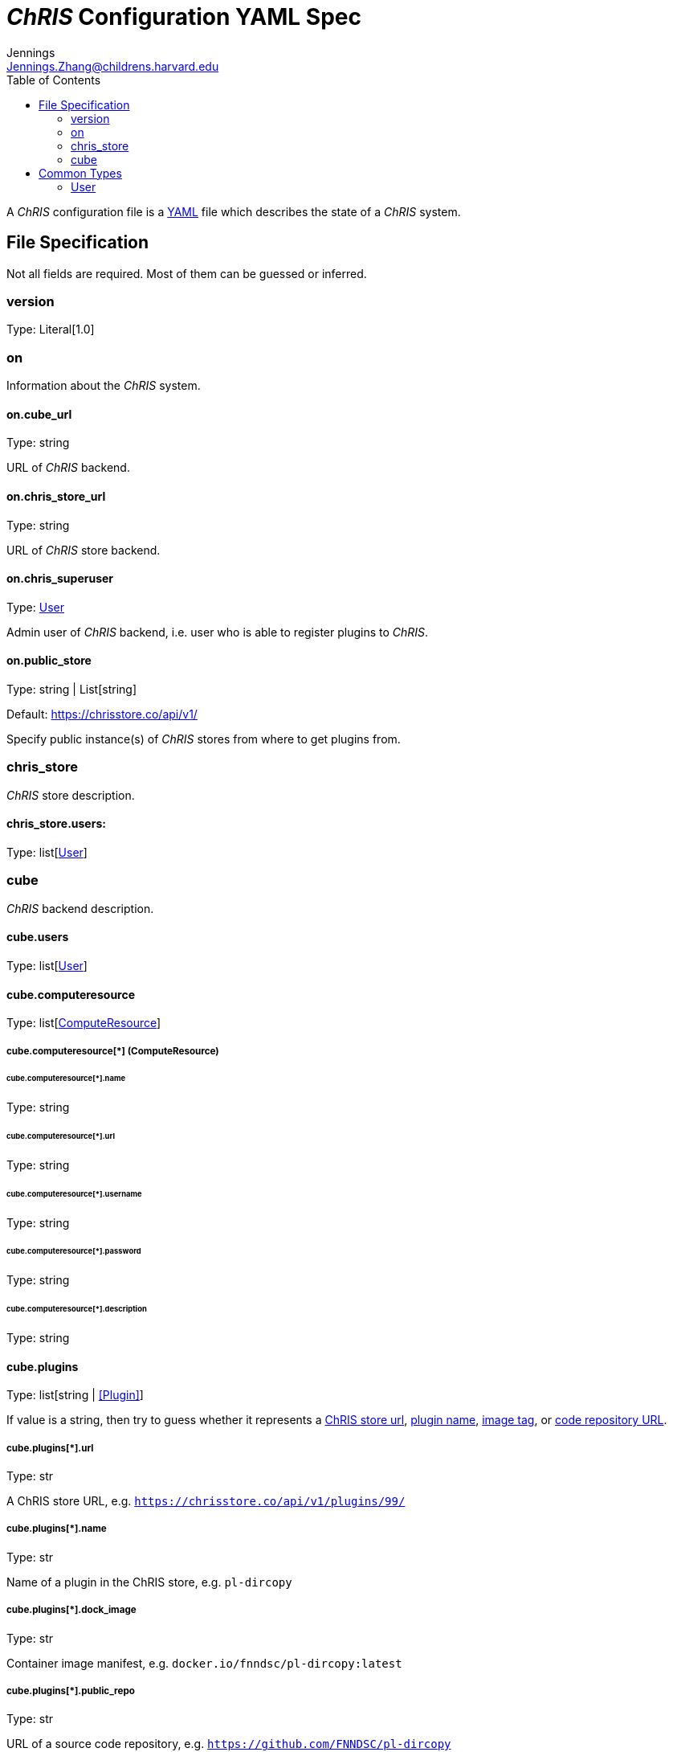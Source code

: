 = _ChRIS_ Configuration YAML Spec
Jennings <Jennings.Zhang@childrens.harvard.edu>
:version: 1.0
:toc:

A _ChRIS_ configuration file is a https://yaml.org/[YAML] file which describes the state of a _ChRIS_ system.

== File Specification

Not all fields are required. Most of them can be guessed or inferred.

=== version

Type: Literal[1.0]

=== on

Information about the _ChRIS_ system.

==== on.cube_url

Type: string

URL of _ChRIS_ backend.

==== on.chris_store_url

Type: string

URL of _ChRIS_ store backend.

==== on.chris_superuser

Type: <<User>>

Admin user of _ChRIS_ backend, i.e.
user who is able to register plugins to _ChRIS_.

==== on.public_store

Type: string | List[string]

Default: https://chrisstore.co/api/v1/

Specify public instance(s) of _ChRIS_ stores from where to
get plugins from.

=== chris_store

_ChRIS_ store description.

==== chris_store.users:

Type: list[<<User>>]

=== cube

_ChRIS_ backend description.

[#cube-users]
==== cube.users

Type: list[<<User>>]

[#cube_computeresource]
==== cube.computeresource

Type: list[<<ComputeResource,ComputeResource>>]

[#ComputeResource]
===== cube.computeresource[*] (ComputeResource)

====== cube.computeresource[*].name

Type: string

====== cube.computeresource[*].url

Type: string

====== cube.computeresource[*].username

Type: string

====== cube.computeresource[*].password

Type: string

====== cube.computeresource[*].description

Type: string

==== cube.plugins

Type: list[string | <<Plugin>>]

If value is a string, then try to guess whether it represents
a <<plugin_url,ChRIS store url>>, <<plugin_name,plugin name>>,
<<plugin_dock_image,image tag>>, or
<<plugin_public_repo,code repository URL>>.

[#plugin_url]
===== cube.plugins[*].url

Type: str

A ChRIS store URL, e.g. `https://chrisstore.co/api/v1/plugins/99/`

[#plugin_name]
===== cube.plugins[*].name

Type: str

Name of a plugin in the ChRIS store, e.g. `pl-dircopy`

[#plugin_dock_image]
===== cube.plugins[*].dock_image

Type: str

Container image manifest, e.g. `docker.io/fnndsc/pl-dircopy:latest`

[#plugin_public_repo]
===== cube.plugins[*].public_repo

Type: str

URL of a source code repository, e.g. `https://github.com/FNNDSC/pl-dircopy`

===== cube.plugins[*].computeresource

Type: list[str]

Names of which compute environments to register this plugin to.

If unspecified, use <<cube_computeresource,cube.computeresource[0]>>.

====== cube.plugins[*].owner

Type: str

Username of user which, if it is necessary to first upload the specified
plugin to a _ChRIS store_, will own this plugin.

==== cube.pipelines

Type: list[string | <<pipelines,Pipeline>>]

[#pipelines]
===== cube.pipelines[*] (Pipeline)

If an element of `cube.pipelines` is a string, then it is interpreted as a
<<PipelineSource,PipelineSource>>.

[#PipelineSource]
====== cube.pipelines[*].src (PipelineSource)

A `PipelineSource` is one of:

- A URI of a JSON pipeline description.
- A path on the local filesystem to a JSON pipeline description.

The JSON pipeline description may specify its `plugin_tree` as either a
serialized string or an object.

====== cube.pipelines[*].owner

Type: str

Username of _ChRIS_ user defined in <<cube-users>> which owns this pipeline.
If not specified, then the default is `cube.users[0]`.

== Common Types

=== User

An object `{username: string, password: string}`
